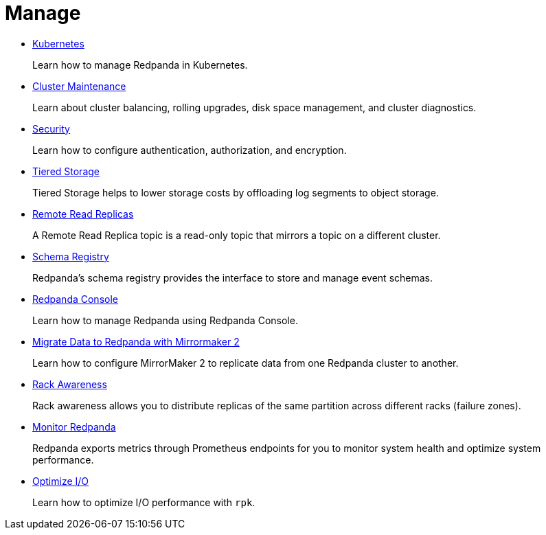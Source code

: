 = Manage
:description: Manage Redpanda.

* xref:manage:kubernetes.adoc[Kubernetes]
+
Learn how to manage Redpanda in Kubernetes.

* xref:manage:cluster-maintenance.adoc[Cluster Maintenance]
+
Learn about cluster balancing, rolling upgrades, disk space management, and cluster diagnostics.

* xref:manage:security.adoc[Security]
+
Learn how to configure authentication, authorization, and encryption.

* xref:manage:tiered-storage-linux.adoc[Tiered Storage]
+
Tiered Storage helps to lower storage costs by offloading log segments to object storage.

* xref:manage:remote-read-replicas.adoc[Remote Read Replicas]
+
A Remote Read Replica topic is a read-only topic that mirrors a topic on a different cluster.

* xref:manage:schema-registry.adoc[Schema Registry]
+
Redpanda's schema registry provides the interface to store and manage event schemas.

* xref:manage:console:.adoc[Redpanda Console]
+
Learn how to manage Redpanda using Redpanda Console.

* xref:manage:data-migration.adoc[Migrate Data to Redpanda with Mirrormaker 2]
+
Learn how to configure MirrorMaker 2 to replicate data from one Redpanda cluster to another.

* xref:manage:rack-awareness.adoc[Rack Awareness]
+
Rack awareness allows you to distribute replicas of the same partition across different racks (failure zones).

* xref:manage:monitoring.adoc[Monitor Redpanda]
+
Redpanda exports metrics through Prometheus endpoints for you to monitor system health and optimize system performance.

* xref:manage:io-optimization.adoc[Optimize I/O]
+
Learn how to optimize I/O performance with `rpk`.
